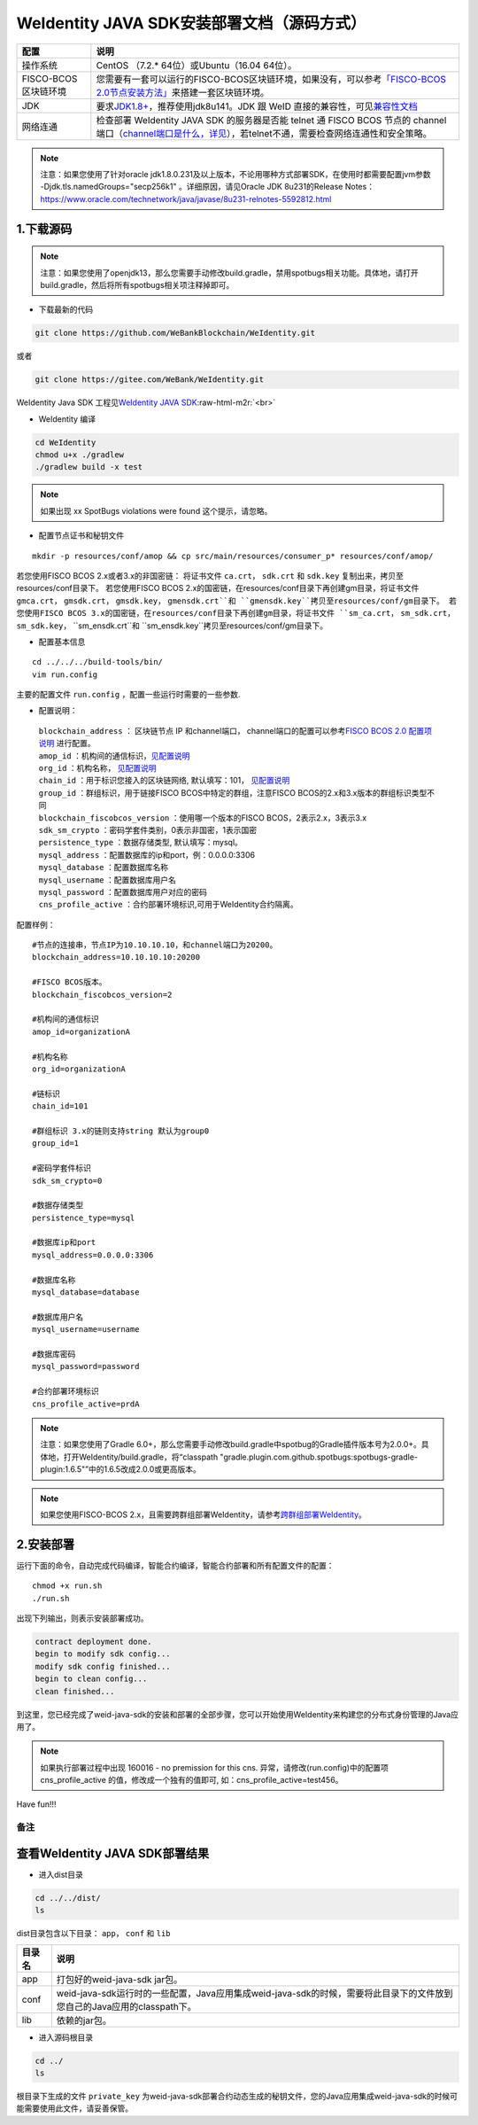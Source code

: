 .. role:: raw-html-m2r(raw)
   :format: html

.. _weidentity-installation-by-sourcecode:

WeIdentity JAVA SDK安装部署文档（源码方式）
=================================================


.. list-table::
   :header-rows: 1

   * - 配置
     - 说明
   * - 操作系统
     - CentOS （7.2.* 64位）或Ubuntu（16.04 64位）。
   * - FISCO-BCOS区块链环境
     - 您需要有一套可以运行的FISCO-BCOS区块链环境，如果没有，可以参考\ `「FISCO-BCOS 2.0节点安装方法」 <https://fisco-bcos-documentation.readthedocs.io/zh_CN/latest/docs/installation.html>`_\ 来搭建一套区块链环境。
   * - JDK
     - 要求\ `JDK1.8+ <https://www.oracle.com/technetwork/java/javase/downloads/jdk8-downloads-2133151.html>`_\ ，推荐使用jdk8u141。JDK 跟 WeID 直接的兼容性，可见\ `兼容性文档 <https://weidentity.readthedocs.io/zh_CN/latest/docs/weid-compatibility-test.html>`_\
   * - 网络连通
     - 检查部署 WeIdentity JAVA SDK 的服务器是否能 telnet 通 FISCO BCOS 节点的 channel 端口（\ `channel端口是什么，详见 <https://mp.weixin.qq.com/s/XZ0pXEELaj8kXHo32UFprg>`_\），若telnet不通，需要检查网络连通性和安全策略。



.. note::
     注意：如果您使用了针对oracle jdk1.8.0.231及以上版本，不论用哪种方式部署SDK，在使用时都需要配置jvm参数 -Djdk.tls.namedGroups="secp256k1" 。详细原因，请见Oracle JDK 8u231的Release Notes： https://www.oracle.com/technetwork/java/javase/8u231-relnotes-5592812.html


1.下载源码
""""""""""

.. note::
     注意：如果您使用了openjdk13，那么您需要手动修改build.gradle，禁用spotbugs相关功能。具体地，请打开build.gradle，然后将所有spotbugs相关项注释掉即可。


* 下载最新的代码

.. code-block:: shell

  git clone https://github.com/WeBankBlockchain/WeIdentity.git

或者

.. code-block:: shell

  git clone https://gitee.com/WeBank/WeIdentity.git

WeIdentity Java SDK 工程见\ `WeIdentity JAVA SDK <https://github.com/WeBankBlockchain/WeIdentity.git>`_\ :raw-html-m2r:`<br>`

- WeIdentity 编译

.. code-block:: shell

  cd WeIdentity
  chmod u+x ./gradlew
  ./gradlew build -x test

.. note::
     如果出现 xx SpotBugs violations were found 这个提示，请忽略。

- 配置节点证书和秘钥文件

::

    mkdir -p resources/conf/amop && cp src/main/resources/consumer_p* resources/conf/amop/


若您使用FISCO BCOS 2.x或者3.x的非国密链： 将证书文件 ``ca.crt``， ``sdk.crt`` 和 ``sdk.key`` 复制出来，拷贝至resources/conf目录下。
若您使用FISCO BCOS 2.x的国密链，在resources/conf目录下再创建gm目录，将证书文件 ``gmca.crt``， ``gmsdk.crt``， ``gmsdk.key``， ``gmensdk.crt``和 ``gmensdk.key``拷贝至resources/conf/gm目录下。
若您使用FISCO BCOS 3.x的国密链，在resources/conf目录下再创建gm目录，将证书文件 ``sm_ca.crt``， ``sm_sdk.crt``， ``sm_sdk.key``， ``sm_ensdk.crt``和 ``sm_ensdk.key``拷贝至resources/conf/gm目录下。

- 配置基本信息

::

    cd ../../../build-tools/bin/
    vim run.config


主要的配置文件 ``run.config`` ，配置一些运行时需要的一些参数.

-  配置说明：

 | ``blockchain_address`` ： 区块链节点 IP 和channel端口， channel端口的配置可以参考\ `FISCO BCOS 2.0 配置项说明 <https://fisco-bcos-documentation.readthedocs.io/zh_CN/latest/docs/manual/configuration.html#rpc>`__ 进行配置。
 | ``amop_id`` ：机构间的通信标识，\ `见配置说明 <./deploy-via-web.html#blockchain-configuration-amop-id>`__
 | ``org_id`` ：机构名称， \ `见配置说明 <./deploy-via-web.html#blockchain-configuration-org-id>`__
 | ``chain_id`` ：用于标识您接入的区块链网络, 默认填写：101， \ `见配置说明 <./deploy-via-web.html#weid-deploy-chain-id>`__
 | ``group_id`` ：群组标识，用于链接FISCO BCOS中特定的群组，注意FISCO BCOS的2.x和3.x版本的群组标识类型不同
 | ``blockchain_fiscobcos_version`` ：使用哪一个版本的FISCO BCOS，2表示2.x，3表示3.x
 | ``sdk_sm_crypto`` ：密码学套件类别，0表示非国密，1表示国密
 | ``persistence_type`` ：数据存储类型, 默认填写：mysql。
 | ``mysql_address`` ：配置数据库的ip和port，例：0.0.0.0:3306
 | ``mysql_database`` ：配置数据库名称
 | ``mysql_username`` ：配置数据库用户名
 | ``mysql_password`` ：配置数据库用户对应的密码
 | ``cns_profile_active`` ：合约部署环境标识,可用于WeIdentity合约隔离。


配置样例：
::

    #节点的连接串，节点IP为10.10.10.10，和channel端口为20200。
    blockchain_address=10.10.10.10:20200

    #FISCO BCOS版本。
    blockchain_fiscobcos_version=2

    #机构间的通信标识
    amop_id=organizationA

    #机构名称
    org_id=organizationA

    #链标识
    chain_id=101

    #群组标识 3.x的链则支持string 默认为group0
    group_id=1

    #密码学套件标识
    sdk_sm_crypto=0
    
    #数据存储类型
    persistence_type=mysql
    
    #数据库ip和port
    mysql_address=0.0.0.0:3306

    #数据库名称
    mysql_database=database

    #数据库用户名
    mysql_username=username

    #数据库密码
    mysql_password=password

    #合约部署环境标识
    cns_profile_active=prdA

.. note::
     注意：如果您使用了Gradle 6.0+，那么您需要手动修改build.gradle中spotbug的Gradle插件版本号为2.0.0+。具体地，打开WeIdentity/build.gradle，将“classpath "gradle.plugin.com.github.spotbugs:spotbugs-gradle-plugin:1.6.5"”中的1.6.5改成2.0.0或更高版本。

.. note::
     如果您使用FISCO-BCOS 2.x，且需要跨群组部署WeIdentity，请参考\ `跨群组部署WeIdentity <./how-to-deploy-w-groupid.html>`__\ 。

2.安装部署
""""""""""

运行下面的命令，自动完成代码编译，智能合约编译，智能合约部署和所有配置文件的配置：

::

    chmod +x run.sh
    ./run.sh

出现下列输出，则表示安装部署成功。

.. code-block:: shell

	contract deployment done.
	begin to modify sdk config...
	modify sdk config finished...
	begin to clean config...
	clean finished...

到这里，您已经完成了weid-java-sdk的安装和部署的全部步骤，您可以开始使用WeIdentity来构建您的分布式身份管理的Java应用了。

.. note::
    如果执行部署过程中出现 160016 - no premission for this cns. 异常，请修改(run.config)中的配置项  cns_profile_active 的值，修改成一个独有的值即可, 如：cns_profile_active=test456。

Have fun!!!

备注
----

查看WeIdentity JAVA SDK部署结果
""""""""""""""""""""""""""""""""

* 进入dist目录

.. code-block:: shell

   cd ../../dist/
   ls

dist目录包含以下目录： ``app``， ``conf`` 和 ``lib``

.. list-table::
   :header-rows: 1

   * - 目录名
     - 说明
   * - app
     - 打包好的weid-java-sdk jar包。
   * - conf
     - weid-java-sdk运行时的一些配置，Java应用集成weid-java-sdk的时候，需要将此目录下的文件放到您自己的Java应用的classpath下。
   * - lib
     - 依赖的jar包。

* 进入源码根目录

.. code-block:: shell

   cd ../
   ls

根目录下生成的文件 ``private_key`` 为weid-java-sdk部署合约动态生成的秘钥文件，您的Java应用集成weid-java-sdk的时候可能需要使用此文件，请妥善保管。
